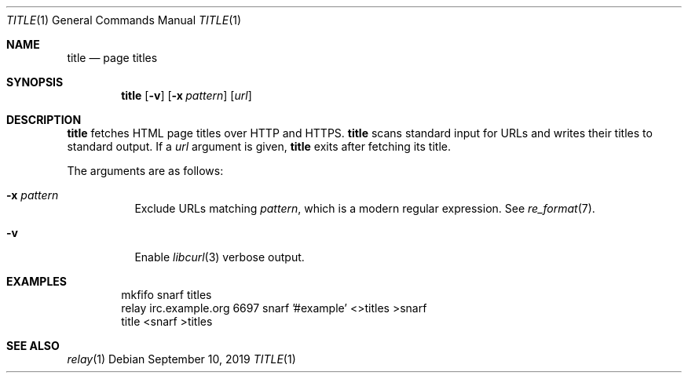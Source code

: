 .Dd September 10, 2019
.Dt TITLE 1
.Os
.
.Sh NAME
.Nm title
.Nd page titles
.
.Sh SYNOPSIS
.Nm
.Op Fl v
.Op Fl x Ar pattern
.Op Ar url
.
.Sh DESCRIPTION
.Nm
fetches HTML page titles
over HTTP and HTTPS.
.Nm
scans standard input for URLs
and writes their titles to standard output.
If a
.Ar url
argument is given,
.Nm
exits after fetching its title.
.
.Pp
The arguments are as follows:
.Bl -tag -width Ds
.It Fl x Ar pattern
Exclude URLs matching
.Ar pattern ,
which is a modern regular expression.
See
.Xr re_format 7 .
.It Fl v
Enable
.Xr libcurl 3
verbose output.
.El
.
.Sh EXAMPLES
.Bd -literal -offset indent
mkfifo snarf titles
relay irc.example.org 6697 snarf '#example' <>titles >snarf
title <snarf >titles
.Ed
.
.Sh SEE ALSO
.Xr relay 1
